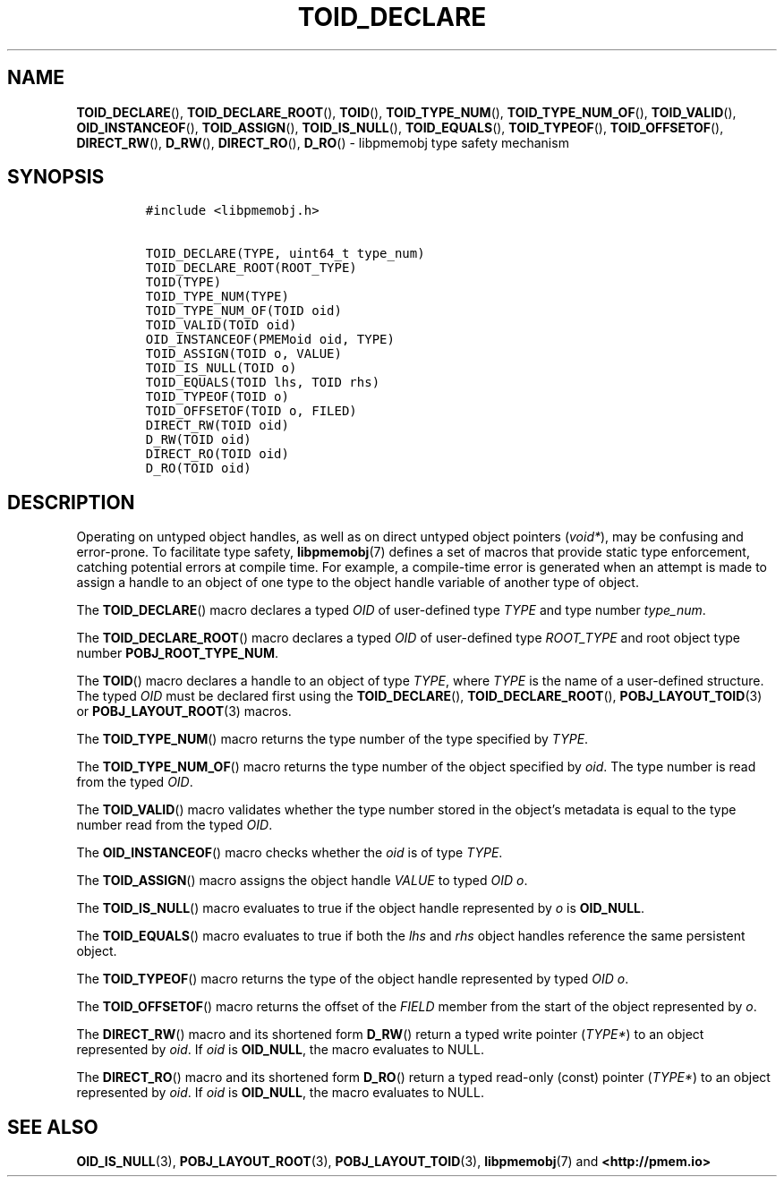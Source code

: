 .\" Automatically generated by Pandoc 2.1.2
.\"
.TH "TOID_DECLARE" "3" "2019-03-01" "PMDK - pmemobj API version 2.3" "PMDK Programmer's Manual"
.hy
.\" Copyright 2014-2019, Intel Corporation
.\"
.\" Redistribution and use in source and binary forms, with or without
.\" modification, are permitted provided that the following conditions
.\" are met:
.\"
.\"     * Redistributions of source code must retain the above copyright
.\"       notice, this list of conditions and the following disclaimer.
.\"
.\"     * Redistributions in binary form must reproduce the above copyright
.\"       notice, this list of conditions and the following disclaimer in
.\"       the documentation and/or other materials provided with the
.\"       distribution.
.\"
.\"     * Neither the name of the copyright holder nor the names of its
.\"       contributors may be used to endorse or promote products derived
.\"       from this software without specific prior written permission.
.\"
.\" THIS SOFTWARE IS PROVIDED BY THE COPYRIGHT HOLDERS AND CONTRIBUTORS
.\" "AS IS" AND ANY EXPRESS OR IMPLIED WARRANTIES, INCLUDING, BUT NOT
.\" LIMITED TO, THE IMPLIED WARRANTIES OF MERCHANTABILITY AND FITNESS FOR
.\" A PARTICULAR PURPOSE ARE DISCLAIMED. IN NO EVENT SHALL THE COPYRIGHT
.\" OWNER OR CONTRIBUTORS BE LIABLE FOR ANY DIRECT, INDIRECT, INCIDENTAL,
.\" SPECIAL, EXEMPLARY, OR CONSEQUENTIAL DAMAGES (INCLUDING, BUT NOT
.\" LIMITED TO, PROCUREMENT OF SUBSTITUTE GOODS OR SERVICES; LOSS OF USE,
.\" DATA, OR PROFITS; OR BUSINESS INTERRUPTION) HOWEVER CAUSED AND ON ANY
.\" THEORY OF LIABILITY, WHETHER IN CONTRACT, STRICT LIABILITY, OR TORT
.\" (INCLUDING NEGLIGENCE OR OTHERWISE) ARISING IN ANY WAY OUT OF THE USE
.\" OF THIS SOFTWARE, EVEN IF ADVISED OF THE POSSIBILITY OF SUCH DAMAGE.
.SH NAME
.PP
\f[B]TOID_DECLARE\f[](), \f[B]TOID_DECLARE_ROOT\f[](), \f[B]TOID\f[](),
\f[B]TOID_TYPE_NUM\f[](), \f[B]TOID_TYPE_NUM_OF\f[](),
\f[B]TOID_VALID\f[](), \f[B]OID_INSTANCEOF\f[](),
\f[B]TOID_ASSIGN\f[](), \f[B]TOID_IS_NULL\f[](), \f[B]TOID_EQUALS\f[](),
\f[B]TOID_TYPEOF\f[](), \f[B]TOID_OFFSETOF\f[](), \f[B]DIRECT_RW\f[](),
\f[B]D_RW\f[](), \f[B]DIRECT_RO\f[](), \f[B]D_RO\f[]() \- libpmemobj
type safety mechanism
.SH SYNOPSIS
.IP
.nf
\f[C]
#include\ <libpmemobj.h>

TOID_DECLARE(TYPE,\ uint64_t\ type_num)
TOID_DECLARE_ROOT(ROOT_TYPE)
TOID(TYPE)
TOID_TYPE_NUM(TYPE)
TOID_TYPE_NUM_OF(TOID\ oid)
TOID_VALID(TOID\ oid)
OID_INSTANCEOF(PMEMoid\ oid,\ TYPE)
TOID_ASSIGN(TOID\ o,\ VALUE)
TOID_IS_NULL(TOID\ o)
TOID_EQUALS(TOID\ lhs,\ TOID\ rhs)
TOID_TYPEOF(TOID\ o)
TOID_OFFSETOF(TOID\ o,\ FILED)
DIRECT_RW(TOID\ oid)
D_RW(TOID\ oid)
DIRECT_RO(TOID\ oid)
D_RO(TOID\ oid)
\f[]
.fi
.SH DESCRIPTION
.PP
Operating on untyped object handles, as well as on direct untyped object
pointers (\f[I]void*\f[]), may be confusing and error\-prone.
To facilitate type safety, \f[B]libpmemobj\f[](7) defines a set of
macros that provide static type enforcement, catching potential errors
at compile time.
For example, a compile\-time error is generated when an attempt is made
to assign a handle to an object of one type to the object handle
variable of another type of object.
.PP
The \f[B]TOID_DECLARE\f[]() macro declares a typed \f[I]OID\f[] of
user\-defined type \f[I]TYPE\f[] and type number \f[I]type_num\f[].
.PP
The \f[B]TOID_DECLARE_ROOT\f[]() macro declares a typed \f[I]OID\f[] of
user\-defined type \f[I]ROOT_TYPE\f[] and root object type number
\f[B]POBJ_ROOT_TYPE_NUM\f[].
.PP
The \f[B]TOID\f[]() macro declares a handle to an object of type
\f[I]TYPE\f[], where \f[I]TYPE\f[] is the name of a user\-defined
structure.
The typed \f[I]OID\f[] must be declared first using the
\f[B]TOID_DECLARE\f[](), \f[B]TOID_DECLARE_ROOT\f[](),
\f[B]POBJ_LAYOUT_TOID\f[](3) or \f[B]POBJ_LAYOUT_ROOT\f[](3) macros.
.PP
The \f[B]TOID_TYPE_NUM\f[]() macro returns the type number of the type
specified by \f[I]TYPE\f[].
.PP
The \f[B]TOID_TYPE_NUM_OF\f[]() macro returns the type number of the
object specified by \f[I]oid\f[].
The type number is read from the typed \f[I]OID\f[].
.PP
The \f[B]TOID_VALID\f[]() macro validates whether the type number stored
in the object's metadata is equal to the type number read from the typed
\f[I]OID\f[].
.PP
The \f[B]OID_INSTANCEOF\f[]() macro checks whether the \f[I]oid\f[] is
of type \f[I]TYPE\f[].
.PP
The \f[B]TOID_ASSIGN\f[]() macro assigns the object handle
\f[I]VALUE\f[] to typed \f[I]OID\f[] \f[I]o\f[].
.PP
The \f[B]TOID_IS_NULL\f[]() macro evaluates to true if the object handle
represented by \f[I]o\f[] is \f[B]OID_NULL\f[].
.PP
The \f[B]TOID_EQUALS\f[]() macro evaluates to true if both the
\f[I]lhs\f[] and \f[I]rhs\f[] object handles reference the same
persistent object.
.PP
The \f[B]TOID_TYPEOF\f[]() macro returns the type of the object handle
represented by typed \f[I]OID\f[] \f[I]o\f[].
.PP
The \f[B]TOID_OFFSETOF\f[]() macro returns the offset of the
\f[I]FIELD\f[] member from the start of the object represented by
\f[I]o\f[].
.PP
The \f[B]DIRECT_RW\f[]() macro and its shortened form \f[B]D_RW\f[]()
return a typed write pointer (\f[I]TYPE*\f[]) to an object represented
by \f[I]oid\f[].
If \f[I]oid\f[] is \f[B]OID_NULL\f[], the macro evaluates to NULL.
.PP
The \f[B]DIRECT_RO\f[]() macro and its shortened form \f[B]D_RO\f[]()
return a typed read\-only (const) pointer (\f[I]TYPE*\f[]) to an object
represented by \f[I]oid\f[].
If \f[I]oid\f[] is \f[B]OID_NULL\f[], the macro evaluates to NULL.
.SH SEE ALSO
.PP
\f[B]OID_IS_NULL\f[](3), \f[B]POBJ_LAYOUT_ROOT\f[](3),
\f[B]POBJ_LAYOUT_TOID\f[](3), \f[B]libpmemobj\f[](7) and
\f[B]<http://pmem.io>\f[]
